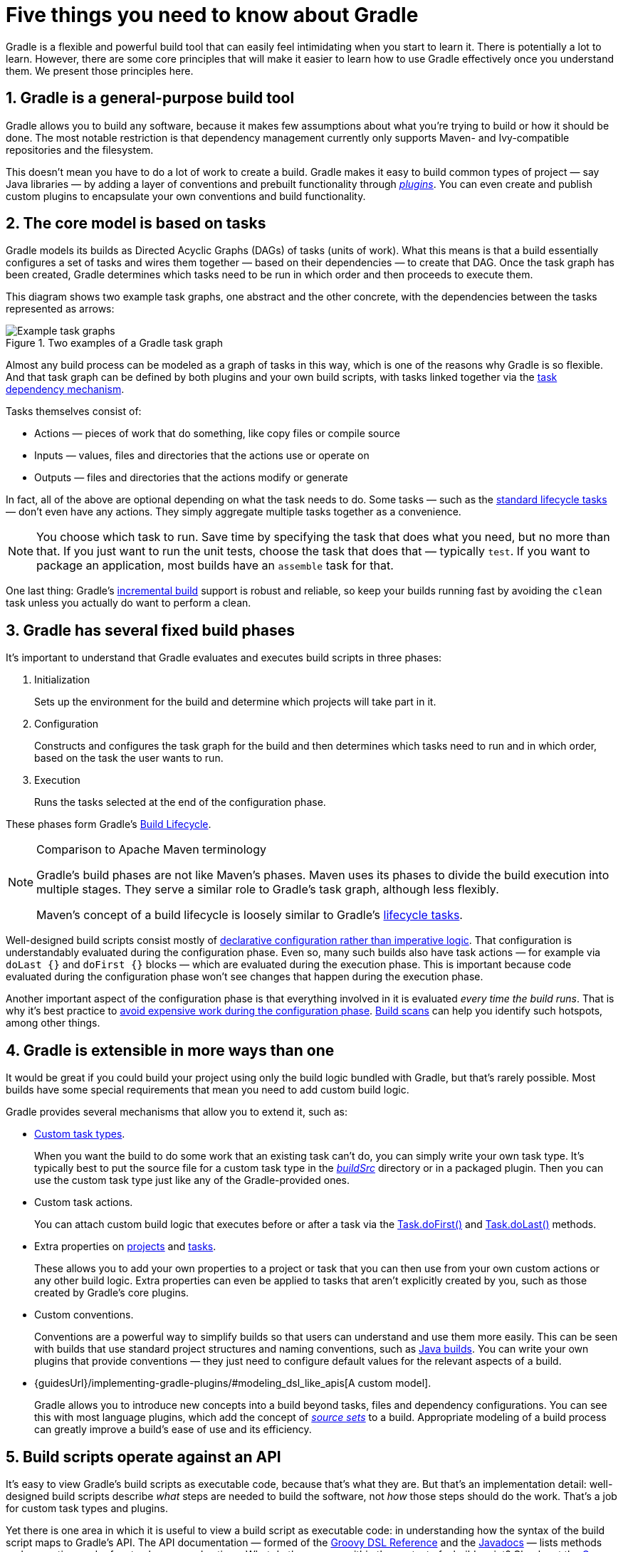 // Copyright 2018 the original author or authors.
//
// Licensed under the Apache License, Version 2.0 (the "License");
// you may not use this file except in compliance with the License.
// You may obtain a copy of the License at
//
//      http://www.apache.org/licenses/LICENSE-2.0
//
// Unless required by applicable law or agreed to in writing, software
// distributed under the License is distributed on an "AS IS" BASIS,
// WITHOUT WARRANTIES OR CONDITIONS OF ANY KIND, either express or implied.
// See the License for the specific language governing permissions and
// limitations under the License.

[[five_things]]
= Five things you need to know about Gradle

Gradle is a flexible and powerful build tool that can easily feel intimidating when you start to learn it. There is potentially a lot to learn. However, there are some core principles that will make it easier to learn how to use Gradle effectively once you understand them. We present those principles here.

== 1. Gradle is a general-purpose build tool

Gradle allows you to build any software, because it makes few assumptions about what you're trying to build or how it should be done. The most notable restriction is that dependency management currently only supports Maven- and Ivy-compatible repositories and the filesystem.

This doesn't mean you have to do a lot of work to create a build. Gradle makes it easy to build common types of project — say Java libraries — by adding a layer of conventions and prebuilt functionality through <<plugins#plugins,_plugins_>>. You can even create and publish custom plugins to encapsulate your own conventions and build functionality.

== 2. The core model is based on tasks

Gradle models its builds as Directed Acyclic Graphs (DAGs) of tasks (units of work). What this means is that a build essentially configures a set of tasks and wires them together — based on their dependencies — to create that DAG. Once the task graph has been created, Gradle determines which tasks need to be run in which order and then proceeds to execute them.

This diagram shows two example task graphs, one abstract and the other concrete, with the dependencies between the tasks represented as arrows:

.Two examples of a Gradle task graph
image::task-dag-examples.png[Example task graphs]

Almost any build process can be modeled as a graph of tasks in this way, which is one of the reasons why Gradle is so flexible. And that task graph can be defined by both plugins and your own build scripts, with tasks linked together via the <<tutorial_using_tasks#sec:task_dependencies,task dependency mechanism>>.

Tasks themselves consist of:

 * Actions — pieces of work that do something, like copy files or compile source
 * Inputs — values, files and directories that the actions use or operate on
 * Outputs — files and directories that the actions modify or generate

In fact, all of the above are optional depending on what the task needs to do. Some tasks — such as the <<base_plugin#sec:base_tasks,standard lifecycle tasks>> — don't even have any actions. They simply aggregate multiple tasks together as a convenience.

NOTE: You choose which task to run. Save time by specifying the task that does what you need, but no more than that. If you just want to run the unit tests, choose the task that does that — typically `test`. If you want to package an application, most builds have an `assemble` task for that.

One last thing: Gradle's <<more_about_tasks#sec:up_to_date_checks,incremental build>> support is robust and reliable, so keep your builds running fast by avoiding the `clean` task unless you actually do want to perform a clean. 

== 3. Gradle has several fixed build phases

It's important to understand that Gradle evaluates and executes build scripts in three phases:

 1. Initialization
+
Sets up the environment for the build and determine which projects will take part in it.

 2. Configuration
+
Constructs and configures the task graph for the build and then determines which tasks need to run and in which order, based on the task the user wants to run.

 3. Execution
+
Runs the tasks selected at the end of the configuration phase.

These phases form Gradle's <<build_lifecycle#build_lifecycle,Build Lifecycle>>.

[NOTE]
.Comparison to Apache Maven terminology
====
Gradle's build phases are not like Maven's phases. Maven uses its phases to divide the build execution into multiple stages. They serve a similar role to Gradle's task graph, although less flexibly.

Maven's concept of a build lifecycle is loosely similar to Gradle's <<base_plugin#sec:base_tasks,lifecycle tasks>>.
====

Well-designed build scripts consist mostly of <<authoring_maintainable_build_scripts#sec:avoid_imperative_logic_in_scripts,declarative configuration rather than imperative logic>>. That configuration is understandably evaluated during the configuration phase. Even so, many such builds also have task actions — for example via `doLast {}` and `doFirst {}` blocks — which are evaluated during the execution phase. This is important because code evaluated during the configuration phase won't see changes that happen during the execution phase.

Another important aspect of the configuration phase is that everything involved in it is evaluated _every time the build runs_. That is why it's best practice to <<authoring_maintainable_build_scripts#sec:minimize_logic_executed_configuration_phase,avoid expensive work during the configuration phase>>. https://scans.gradle.com/[Build scans] can help you identify such hotspots, among other things.

== 4. Gradle is extensible in more ways than one

It would be great if you could build your project using only the build logic bundled with Gradle, but that's rarely possible. Most builds have some special requirements that mean you need to add custom build logic.

Gradle provides several mechanisms that allow you to extend it, such as:

 * <<custom_tasks,Custom task types>>.
+
When you want the build to do some work that an existing task can't do, you can simply write your own task type. It's typically best to put the source file for a custom task type in the <<organizing_gradle_projects#sec:build_sources,_buildSrc_>> directory or in a packaged plugin. Then you can use the custom task type just like any of the Gradle-provided ones.

 * Custom task actions.
+
You can attach custom build logic that executes before or after a task via the link:{groovyDslPath}/org.gradle.api.Task.html#org.gradle.api.Task:doFirst(org.gradle.api.Action)[Task.doFirst()] and link:{groovyDslPath}/org.gradle.api.Task.html#org.gradle.api.Task:doLast(org.gradle.api.Action)[Task.doLast()] methods.

 * Extra properties on <<writing_build_scripts#sec:extra_properties,projects>> and <<writing_build_scripts#sec:extra_task_properties,tasks>>.
+
These allows you to add your own properties to a project or task that you can then use from your own custom actions or any other build logic. Extra properties can even be applied to tasks that aren't explicitly created by you, such as those created by Gradle's core plugins.

 * Custom conventions.
+
Conventions are a powerful way to simplify builds so that users can understand and use them more easily. This can be seen with builds that use standard project structures and naming conventions, such as <<building_java_projects#building_java_projects,Java builds>>. You can write your own plugins that provide conventions — they just need to configure default values for the relevant aspects of a build.

 * {guidesUrl}/implementing-gradle-plugins/#modeling_dsl_like_apis[A custom model].
+
Gradle allows you to introduce new concepts into a build beyond tasks, files and dependency configurations. You can see this with most language plugins, which add the concept of <<building_java_projects#sec:java_source_sets,_source sets_>> to a build. Appropriate modeling of a build process can greatly improve a build's ease of use and its efficiency.


== 5. Build scripts operate against an API

It's easy to view Gradle's build scripts as executable code, because that's what they are. But that's an implementation detail: well-designed build scripts describe _what_ steps are needed to build the software, not _how_ those steps should do the work. That's a job for custom task types and plugins.

Yet there is one area in which it is useful to view a build script as executable code: in understanding how the syntax of the build script maps to Gradle's API. The API documentation — formed of the link:{groovyDslPath}/[Groovy DSL Reference] and the link:{javadocPath}/[Javadocs] — lists methods and properties, and refers to closures and actions. What do these mean within the context of a build script? Check out the <<groovy_build_script_primer#groovy_build_script_primer,Groovy Build Script Primer>> to learn the answer to that question so that you can make effective use of the API documentation.

NOTE: As Gradle runs on the JVM, build scripts can also use the standard {javaApi}[Java API]. Groovy build scripts can additionally use the Groovy APIs, while Kotlin build scripts can use the Kotlin ones.
